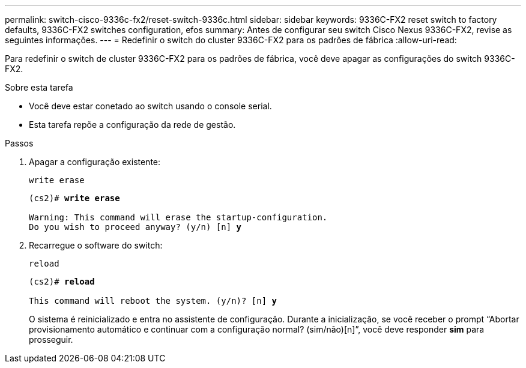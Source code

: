 ---
permalink: switch-cisco-9336c-fx2/reset-switch-9336c.html 
sidebar: sidebar 
keywords: 9336C-FX2 reset switch to factory defaults, 9336C-FX2 switches configuration, efos 
summary: Antes de configurar seu switch Cisco Nexus 9336C-FX2, revise as seguintes informações. 
---
= Redefinir o switch do cluster 9336C-FX2 para os padrões de fábrica
:allow-uri-read: 


[role="lead"]
Para redefinir o switch de cluster 9336C-FX2 para os padrões de fábrica, você deve apagar as configurações do switch 9336C-FX2.

.Sobre esta tarefa
* Você deve estar conetado ao switch usando o console serial.
* Esta tarefa repõe a configuração da rede de gestão.


.Passos
. Apagar a configuração existente:
+
`write erase`

+
[listing, subs="+quotes"]
----
(cs2)# *write erase*

Warning: This command will erase the startup-configuration.
Do you wish to proceed anyway? (y/n) [n] *y*
----
. Recarregue o software do switch:
+
`reload`

+
[listing, subs="+quotes"]
----
(cs2)# *reload*

This command will reboot the system. (y/n)? [n] *y*
----
+
O sistema é reinicializado e entra no assistente de configuração.  Durante a inicialização, se você receber o prompt “Abortar provisionamento automático e continuar com a configuração normal?  (sim/não)[n]”, você deve responder *sim* para prosseguir.


